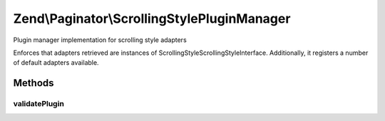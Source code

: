 .. Paginator/ScrollingStylePluginManager.php generated using docpx on 01/30/13 03:32am


Zend\\Paginator\\ScrollingStylePluginManager
============================================

Plugin manager implementation for scrolling style adapters

Enforces that adapters retrieved are instances of
ScrollingStyle\ScrollingStyleInterface. Additionally, it registers a number
of default adapters available.

Methods
+++++++

validatePlugin
--------------

.. function:: validatePlugin()


    Validate the plugin
    
    Checks that the adapter loaded is an instance of ScrollingStyle\ScrollingStyleInterface.

    :param mixed: 

    :rtype: void 

    :throws: Exception\InvalidArgumentException if invalid



